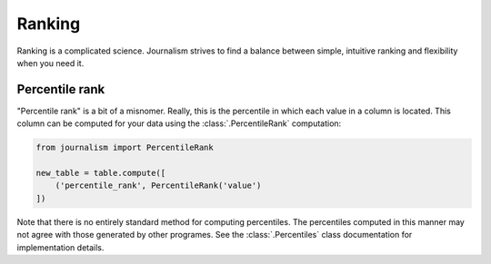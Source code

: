 =======
Ranking
=======

Ranking is a complicated science. Journalism strives to find a balance between simple, intuitive ranking and flexibility when you need it.

Percentile rank
===============

"Percentile rank" is a bit of a misnomer. Really, this is the percentile in which each value in a column is located. This column can be computed for your data using the :class:`.PercentileRank` computation:

.. code-block:: Python

    from journalism import PercentileRank

    new_table = table.compute([
        ('percentile_rank', PercentileRank('value')
    ])

Note that there is no entirely standard method for computing percentiles. The percentiles computed in this manner may not agree with those generated by other programes. See the :class:`.Percentiles` class documentation for implementation details.

